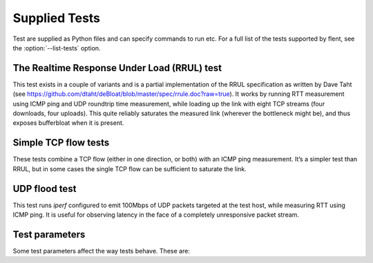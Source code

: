 Supplied Tests
==============
.. todo::
   - Add test parameters documentation

Test are supplied as Python files and can specify commands to run etc.
For a full list of the tests supported by flent, see the
:option:`--list-tests` option.

The Realtime Response Under Load (RRUL) test
--------------------------------------------

This test exists in a couple of variants and is a partial implementation of the
RRUL specification as written by Dave Taht (see
https://github.com/dtaht/deBloat/blob/master/spec/rrule.doc?raw=true). It works
by running RTT measurement using ICMP ping and UDP roundtrip time measurement,
while loading up the link with eight TCP streams (four downloads, four uploads).
This quite reliably saturates the measured link (wherever the bottleneck might
be), and thus exposes bufferbloat when it is present.

Simple TCP flow tests
---------------------

These tests combine a TCP flow (either in one direction, or both) with an ICMP
ping measurement. It’s a simpler test than RRUL, but in some cases the single
TCP flow can be sufficient to saturate the link.

UDP flood test
--------------

This test runs *iperf* configured to emit 100Mbps of UDP packets targeted at the
test host, while measuring RTT using ICMP ping. It is useful for observing
latency in the face of a completely unresponsive packet stream.

Test parameters
---------------

Some test parameters affect the way tests behave. These are:


